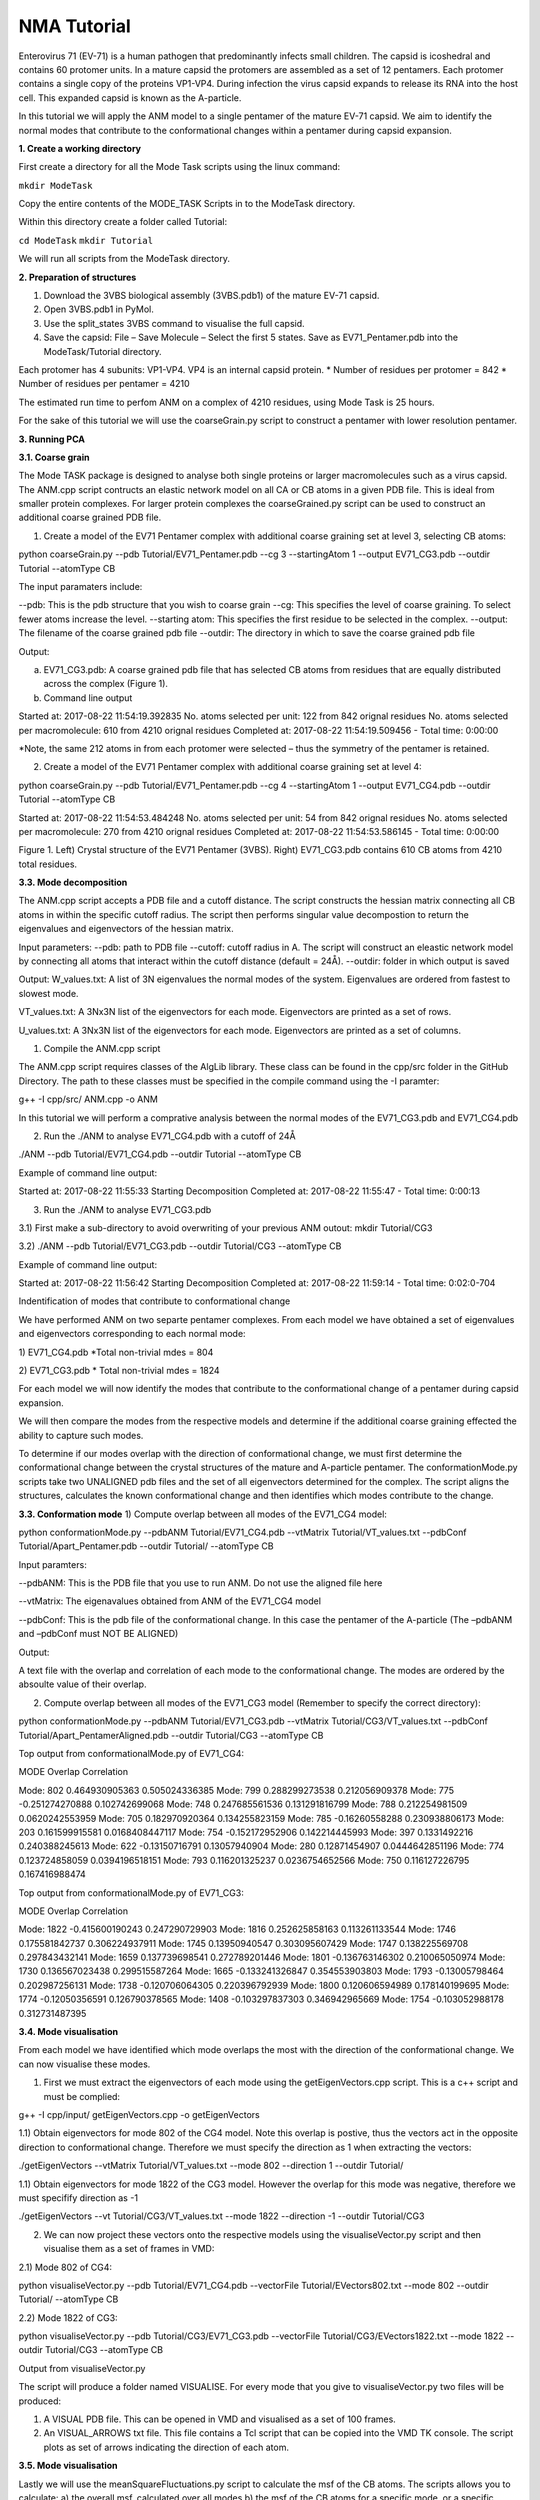 NMA Tutorial
====================================

Enterovirus 71 (EV-71) is a human pathogen that predominantly infects small children. The capsid is icoshedral and contains 60 protomer units. In a mature capsid the protomers are assembled as a set of 12 pentamers. Each protomer contains a single copy of the proteins VP1-VP4. During infection the virus capsid expands to release its RNA into the host cell. This expanded capsid is known as the A-particle.

In this tutorial we will apply the ANM model to a single pentamer of the mature EV-71 capsid. We aim to identify the normal modes that contribute to the conformational changes within a pentamer during capsid expansion.

**1. Create a working directory**

First create a directory for all the Mode Task scripts using the linux command:

``mkdir ModeTask``

Copy the entire contents of the MODE_TASK Scripts in to the ModeTask directory.

Within this directory create a folder called Tutorial:

``cd ModeTask``
``mkdir Tutorial``

We will run all scripts from the ModeTask directory. 

**2. Preparation of structures**

1) Download the 3VBS biological assembly (3VBS.pdb1) of the mature EV-71 capsid.

2) Open 3VBS.pdb1 in PyMol.

3) Use the split_states 3VBS command to visualise the full capsid.

4) Save the capsid: File – Save Molecule – Select the first 5 states. Save as EV71_Pentamer.pdb into the ModeTask/Tutorial directory. 

Each protomer has 4 subunits: VP1-VP4. VP4 is an internal capsid protein.
* Number of residues per protomer = 842
* Number of residues per pentamer = 4210

The estimated run time to perfom ANM on a complex of 4210 residues, using Mode Task is 25 hours. 

For the sake of this tutorial we will use the coarseGrain.py script to construct a pentamer with lower resolution pentamer.

**3. Running PCA**

**3.1. Coarse grain**

The Mode TASK package is designed to analyse both single proteins or larger macromolecules such as a virus capsid. The ANM.cpp script contructs an elastic network model on all CA or CB atoms in a given PDB file. This is ideal from smaller protein complexes. For larger protein complexes the coarseGrained.py script can be used to construct an additional coarse grained PDB file. 

1) Create a model of the EV71 Pentamer complex with additional coarse graining set at level 3, selecting CB atoms:

python coarseGrain.py --pdb Tutorial/EV71_Pentamer.pdb --cg 3 --startingAtom 1 --output EV71_CG3.pdb --outdir Tutorial --atomType CB

The input paramaters include:

--pdb: This is the pdb structure that you wish to coarse grain
--cg: This specifies the level of coarse graining. To select fewer atoms increase the level.
--starting atom: This specifies the first residue to be selected in the complex.
--output: The filename of the coarse grained pdb file
--outdir: The directory in which to save the coarse grained pdb file

Output:

a) EV71_CG3.pdb: A coarse grained pdb file that has selected CB atoms from residues that are equally distributed across the complex (Figure 1). 

b) Command line output

Started at: 2017-08-22 11:54:19.392835
No. atoms selected per unit: 122 from 842 orignal residues
No. atoms selected per macromolecule: 610 from 4210 orignal residues
Completed at: 2017-08-22 11:54:19.509456
- Total time: 0:00:00

*Note, the same 212 atoms in from each protomer were selected – thus the symmetry of the pentamer is retained.


2) Create a model of the EV71 Pentamer complex with additional coarse graining set at level 4:

python coarseGrain.py --pdb Tutorial/EV71_Pentamer.pdb --cg 4 --startingAtom 1 --output EV71_CG4.pdb --outdir Tutorial --atomType CB

Started at: 2017-08-22 11:54:53.484248
No. atoms selected per unit: 54 from 842 orignal residues
No. atoms selected per macromolecule: 270 from 4210 orignal residues
Completed at: 2017-08-22 11:54:53.586145
- Total time: 0:00:00

Figure 1. Left) Crystal structure of the EV71 Pentamer (3VBS). Right) EV71_CG3.pdb contains 610 CB atoms from 4210 total residues. 


**3.3. Mode decomposition**

The ANM.cpp script accepts a PDB file and a cutoff distance. The script constructs the hessian matrix connecting all CB atoms in within the specific cutoff radius.  The script then performs singular value decompostion to return the eigenvalues and eigenvectors of the hessian matrix. 

Input parameters:
--pdb: path to PDB file
--cutoff: cutoff radius in A. The script will construct an eleastic network model by connecting all atoms that interact within the cutoff distance (default = 24Å).
--outdir: folder in which output is saved


Output:
W_values.txt: A list of 3N eigenvalues the normal modes of the system. Eigenvalues are ordered from fastest to slowest mode.

VT_values.txt: A 3Nx3N list of the eigenvectors for each mode. Eigenvectors are printed as a set of rows.

U_values.txt: A 3Nx3N list of the eigenvectors for each mode. Eigenvectors are printed as a set of columns. 


1) Compile the ANM.cpp script

The ANM.cpp script requires classes of the AlgLib library. These class can be found in the cpp/src folder in the GitHub Directory. The path to these classes must be specified in the compile command using the -I paramter:

g++ -I cpp/src/ ANM.cpp -o ANM


In this tutorial we will perform a comprative analysis between the normal modes of the EV71_CG3.pdb and EV71_CG4.pdb 

2) Run the ./ANM to analyse EV71_CG4.pdb with a cutoff of 24Å

./ANM --pdb Tutorial/EV71_CG4.pdb  --outdir Tutorial --atomType CB

Example of command line output:

Started at: 2017-08-22 11:55:33
Starting Decomposition
Completed at: 2017-08-22 11:55:47
- Total time: 0:00:13

3) Run the ./ANM to analyse  EV71_CG3.pdb

3.1) First make a sub-directory to avoid overwriting of your previous ANM outout:
mkdir Tutorial/CG3

3.2) ./ANM --pdb Tutorial/EV71_CG3.pdb --outdir Tutorial/CG3 --atomType CB

Example of command line output:

Started at: 2017-08-22 11:56:42
Starting Decomposition
Completed at: 2017-08-22 11:59:14
- Total time: 0:02:0-704

Indentification of modes that contribute to conformational change

We have performed ANM on two separte pentamer complexes. From each model we have obtained a set of eigenvalues and eigenvectors corresponding to each normal mode:

1) EV71_CG4.pdb
*Total non-trivial mdes = 804

2) EV71_CG3.pdb
* Total non-trivial mdes = 1824

For each model we will now identify the modes that contribute to the conformational change of a pentamer during capsid expansion.

We will then compare the modes from the respective models and determine if the additional coarse graining effected the ability to capture such modes. 

To determine if our modes overlap with the direction of conformational change, we must first determine the conformational change between the crystal structures of the mature and A-particle pentamer. The conformationMode.py  scripts take two UNALIGNED  pdb files and the set of all eigenvectors determined for the complex. The script aligns the structures, calculates the known conformational change and then identifies which modes contribute to the change.

**3.3. Conformation mode**
1) Compute overlap between all modes of the EV71_CG4 model:

python conformationMode.py --pdbANM Tutorial/EV71_CG4.pdb --vtMatrix Tutorial/VT_values.txt  --pdbConf Tutorial/Apart_Pentamer.pdb --outdir Tutorial/ --atomType CB

Input paramters:
 
--pdbANM: This is the PDB file that you use to run ANM. Do not use the aligned file here

--vtMatrix: The eigenavalues obtained from ANM of the EV71_CG4 model

--pdbConf: This is the pdb file of the conformational change. In this case the pentamer of the A-particle (The –pdbANM and –pdbConf must NOT BE ALIGNED)

Output:

A text file with the overlap and correlation of each mode to the conformational change. The modes are ordered by the absoulte value of their overlap.

2) Compute overlap between all modes of the EV71_CG3 model (Remember to specify the correct directory):

python conformationMode.py --pdbANM Tutorial/EV71_CG3.pdb --vtMatrix Tutorial/CG3/VT_values.txt  --pdbConf Tutorial/Apart_PentamerAligned.pdb --outdir Tutorial/CG3 --atomType CB


Top output from conformationalMode.py of EV71_CG4:

MODE           Overlap                      Correlation

Mode: 802      0.464930905363      0.505024336385
Mode: 799      0.288299273538      0.212056909378
Mode: 775      -0.251274270888      0.102742699068
Mode: 748      0.247685561536      0.131291816799
Mode: 788      0.212254981509      0.0620242553959
Mode: 705      0.182970920364      0.134255823159
Mode: 785      -0.16260558288      0.230938806173
Mode: 203      0.161599915581      0.0168408447117
Mode: 754      -0.152172952906      0.142214445993
Mode: 397      0.1331492216         0.240388245613
Mode: 622      -0.13150716791      0.13057940904
Mode: 280      0.12871454907      0.0444642851196
Mode: 774      0.123724858059      0.0394196518151
Mode: 793      0.116201325237      0.0236754652566
Mode: 750      0.116127226795      0.167416988474

Top output from conformationalMode.py of EV71_CG3:

MODE           Overlap                       Correlation

Mode: 1822     -0.415600190243      0.247290729903
Mode: 1816     0.252625858163      0.113261133544
Mode: 1746     0.175581842737      0.306224937911
Mode: 1745     0.13950940547      0.303095607429
Mode: 1747     0.138225569708      0.297843432141
Mode: 1659     0.137739698541      0.272789201446
Mode: 1801     -0.136763146302      0.210065050974
Mode: 1730     0.136567023438      0.299515587264
Mode: 1665     -0.133241326847      0.354553903803
Mode: 1793     -0.13005798464      0.202987256131
Mode: 1738     -0.120706064305      0.220396792939
Mode: 1800     0.120606594989      0.178140199695
Mode: 1774     -0.12050356591      0.126790378565
Mode: 1408     -0.103297837303      0.346942965669
Mode: 1754     -0.103052988178      0.312731487395

**3.4. Mode visualisation**

From each model we have identified which mode overlaps the most with the direction of the conformational change. We can now visualise these modes.

1) First we must extract the eigenvectors of each mode using the getEigenVectors.cpp script. This is a c++ script and must be complied:

g++ -I cpp/input/ getEigenVectors.cpp -o getEigenVectors

1.1)  Obtain eigenvectors for mode 802 of the CG4 model. Note this overlap is postive, thus the vectors act in the opposite direction to conformational change. Therefore we must specify the direction as 1 when extracting the vectors:

./getEigenVectors --vtMatrix Tutorial/VT_values.txt --mode 802 --direction 1 --outdir Tutorial/

1.1)  Obtain eigenvectors for mode 1822 of the CG3 model. However the overlap for this mode was negative, therefore we must specifify direction as -1

./getEigenVectors --vt Tutorial/CG3/VT_values.txt --mode 1822 --direction -1 --outdir Tutorial/CG3

2) We can now project these vectors onto the respective models using the visualiseVector.py script and then visualise them as a set of frames in VMD:

2.1) Mode 802 of CG4:

python visualiseVector.py --pdb Tutorial/EV71_CG4.pdb --vectorFile Tutorial/EVectors802.txt --mode 802 --outdir Tutorial/ --atomType CB

2.2) Mode 1822 of CG3:

python visualiseVector.py --pdb Tutorial/CG3/EV71_CG3.pdb  --vectorFile Tutorial/CG3/EVectors1822.txt --mode 1822 --outdir Tutorial/CG3 --atomType CB

Output from visualiseVector.py

The script will produce a folder named VISUALISE. For every mode that you give to visualiseVector.py two files will be produced:

1) A VISUAL PDB file. This can be opened in VMD and visualised as a set of 100 frames.

2) An VISUAL_ARROWS txt file. This file contains a Tcl script that can be copied into the VMD TK console. The script plots as set of arrows indicating the direction of each atom.


**3.5. Mode visualisation**

Lastly we will use the meanSquareFluctuations.py script to calculate the msf of the CB atoms. The scripts allows you to calculate:
a) the overall msf, calculated over all modes
b) the msf of the CB atoms for a specific mode, or a specific range of modes.

The script also allows for comparison of msf obtained from modes of obtained from different models. We can use the –pdbConf2 paramter to send the script a second PDB model. The script will then calculate the msf of atoms corresponding to residues that are common between both models. 

In this toturial we will analyse the msf between EV71_CG4 and EV71_CG3.


1) First we will calculate the msf of the CG4 model. We will calculate the overall msf and the msf for the mode 802.

python meanSquareFluctuation.py --pdb Tutorial/EV71_CG4.pdb --pdbConf2 Tutorial/EV71_CG3.pdb --firstMode 802 --lastMode 802 --wMatrix Tutorial/W_values.txt --vtMatrix Tutorial/VT_values.txt --outdir Tutorial/ --atomType CB

2) Next we will calculate the msf of the CG3 model. We will calculate the overall msf and the msf for the mode 1822

python meanSquareFluctuation.py --pdb Tutorial/EV71_CG3.pdb --pdbConf2 Tutorial/EV71_CG4.pdb --firstMode 1822 --lastMode 1822 --wMatrix Tutorial/CG3/W_values.txt --vtMatrix Tutorial/CG3/VT_values.txt --outdir Tutorial/CG3/ --atomType CB


Output for Model CG4:

1 )EV71_msf.txt : Text file of the overall msf values for all residues

2) EV71_msfModes802_802.txt: msf for all residues for mode 802

3) EV71CommonResidues_msf.txt: overal msf for residues common between CG4 and CG3.

4) EV71_CommonResidues_msfModes802_802.txt: msf for residues common between CG4 and CG3 calculated for mode 802
Output for Model CG3:

1 )EV71_msf.txt : Text file of the overall msf values for all residues

2) EV71_msfModes1822_1822.txt: msf for all residues for mode 1822

3) EV71CommonResidues_msf.txt: overal msf for residues common between CG3 and CG4.

4) EV71_CommonResidues_msfModes1822_1822.txt: msf for residues common between CG3 and CG3 calculated for mode 1822

